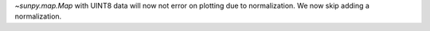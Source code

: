 `~sunpy.map.Map` with UINT8 data will now not error on plotting due to normalization.
We now skip adding a normalization.

